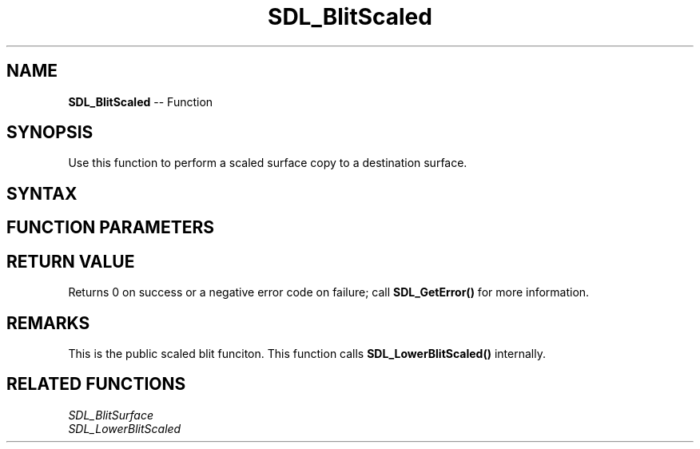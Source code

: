 .TH SDL_BlitScaled 3 "2018.10.07" "https://github.com/haxpor/sdl2-manpage" "SDL2"
.SH NAME
\fBSDL_BlitScaled\fR -- Function

.SH SYNOPSIS
Use this function to perform a scaled surface copy to a destination surface.

.SH SYNTAX
.TS
tab(:) allbox;
a.
T{
.nf
int SDL_BlitScaled(SDL_Surface*    src,
                   const SDL_Rect* srcrect,
                   SDL_Surface*    dst,
                   SDL_Rect*       dstrect)
.fi
T}
.TE

.SH FUNCTION PARAMETERS
.TS
tab(:) allbox;
ab l.
src:T{
the \fBSDL_Surface\fR structure to be copied from
T}
srcrect:T{
the \fBSDL_Rect\fR structure representing the rectangle to be copied, or NULL to copy the entire surface
T}
dst:T{
the \fBSDL_Surface\fR structure that is the blit target
T}
dstrect:T{
the \fBSDL_Rect\fR structure representing the rectangle that is copied into, or NULL to copy into the entire surface
T}
.TE

.SH RETURN VALUE
Returns 0 on success or a negative error code on failure; call \fBSDL_GetError()\fR for more information.

.SH REMARKS
This is the public scaled blit funciton. This function calls \fBSDL_LowerBlitScaled()\fR internally.

.SH RELATED FUNCTIONS
\fISDL_BlitSurface
.br
\fISDL_LowerBlitScaled
